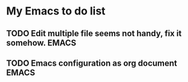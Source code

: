 * My Emacs to do list
** TODO Edit multiple file seems not handy, fix it somehow.           :EMACS:
   DEADLINE: <2015-12-30 Wed>
** TODO Emacs configuration as org document                           :EMACS:
   DEADLINE: <2016-01-15 Fri>
